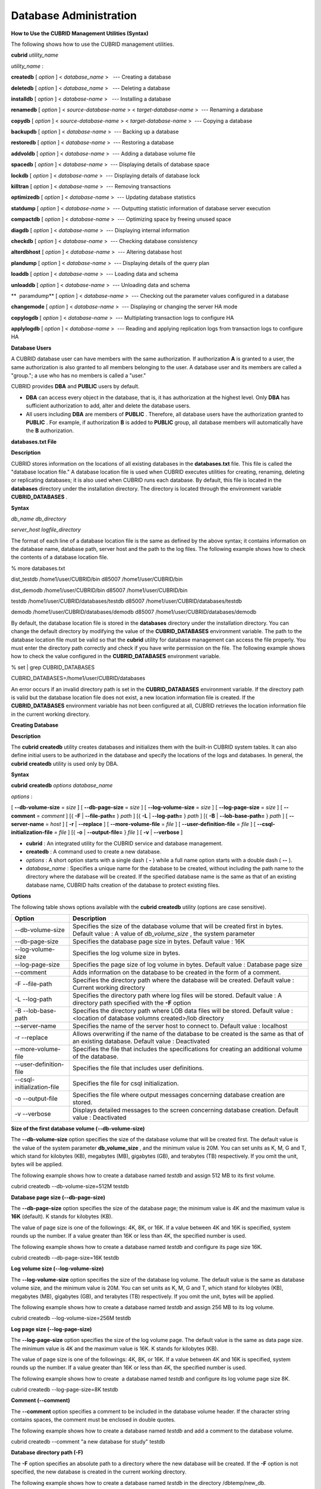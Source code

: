 ***********************
Database Administration
***********************
**How to Use the CUBRID Management Utilities (Syntax)**

The following shows how to use the CUBRID management utilities.

**cubrid**
*utility_name*

*utility_name*
:

  
**createdb**
[
*option*
] <
*database_name*
>   --- Creating a database

  
**deletedb**
[
*option*
] <
*database_name*
>   --- Deleting a database

  
**installdb**
[
*option*
] <
*database-name*
>   --- Installing a database

  
**renamedb**
[
*option*
] <
*source-database-name*
> <
*target-database-name*
>  --- Renaming a database

  
**copydb**
[
*option*
] <
*source-database-name*
> <
*target-database-name*
>  --- Copying a database

  
**backupdb**
[
*option*
] <
*database-name*
>  --- Backing up a database

  
**restoredb**
[
*option*
] <
*database-name*
>  --- Restoring a database

  
**addvoldb**
[
*option*
] <
*database-name*
>  --- Adding a database volume file

  
**spacedb**
[
*option*
] <
*database-name*
>  --- Displaying details of database space

  
**lockdb**
[
*option*
] <
*database-name*
>  --- Displaying details of database lock

  
**killtran**
[
*option*
] <
*database-name*
>  --- Removing transactions

  
**optimizedb**
[
*option*
] <
*database-name*
>  --- Updating database statistics

  
**statdump**
[
*option*
] <
*database-name*
>  --- Outputting statistic information of database server execution

  
**compactdb**
[
*option*
] <
*database-name*
>  --- Optimizing space by freeing unused space

  
**diagdb**
[
*option*
] <
*database-name*
>  --- Displaying internal information

  
**checkdb**
[
*option*
] <
*database-name*
>  --- Checking database consistency

  
**alterdbhost**
[
*option*
] <
*database-name*
>  --- Altering database host

  
**plandump**
[
*option*
] <
*database-name*
>  --- Displaying details of the query plan

  
**loaddb**
[
*option*
] <
*database-name*
>  --- Loading data and schema

  
**unloaddb**
[
*option*
] <
*database-name*
>  --- Unloading data and schema

**  paramdump**
[
*option*
] <
*database-name*
>  --- Checking out the parameter values configured in a database

  
**changemode**
[
*option*
] <
*database-name*
>  --- Displaying or changing the server HA mode

  
**copylogdb**
[
*option*
] <
*database-name*
>  --- Multiplating transaction logs to configure HA

  
**applylogdb**
[
*option*
] <
*database-name*
>  --- Reading and applying replication logs from transaction logs to configure HA

**Database Users**

A CUBRID database user can have members with the same authorization. If authorization
**A**
is granted to a user, the same authorization is also granted to all members belonging to the user. A database user and its members are called a "group."; a use who has no members is called a "user."

CUBRID provides
**DBA**
and
**PUBLIC**
users by default.

*   **DBA**
    can access every object in the database, that is, it has authorization at the highest level. Only
    **DBA**
    has sufficient authorization to add, alter and delete the database users.



*   All users including
    **DBA**
    are members of
    **PUBLIC**
    . Therefore, all database users have the authorization granted to
    **PUBLIC**
    . For example, if authorization
    **B**
    is added to
    **PUBLIC**
    group, all database members will automatically have the
    **B**
    authorization.



**databases.txt File**

**Description**

CUBRID stores information on the locations of all existing databases in the
**databases.txt**
file. This file is called the "database location file." A database location file is used when CUBRID executes utilities for creating, renaming, deleting or replicating databases; it is also used when CUBRID runs each database. By default, this file is located in the
**databases**
directory under the installation directory. The directory is located through the environment variable
**CUBRID_DATABASES**
.

**Syntax**

*db_name*
*db_directory*
 
*server_host*
*logfile_directory*

The format of each line of a database location file is the same as defined by the above syntax; it contains information on the database name, database path, server host and the path to the log files. The following example shows how to check the contents of a database location file.

% more databases.txt

dist_testdb /home1/user/CUBRID/bin d85007 /home1/user/CUBRID/bin

dist_demodb /home1/user/CUBRID/bin d85007 /home1/user/CUBRID/bin

testdb /home1/user/CUBRID/databases/testdb d85007 /home1/user/CUBRID/databases/testdb

demodb /home1/user/CUBRID/databases/demodb d85007 /home1/user/CUBRID/databases/demodb

By default, the database location file is stored in the
**databases**
directory under the installation directory. You can change the default directory by modifying the value of the
**CUBRID_DATABASES**
environment variable. The path to the database location file must be valid so that the
**cubrid**
utility for database management can access the file properly. You must enter the directory path correctly and check if you have write permission on the file. The following example shows how to check the value configured in the
**CUBRID_DATABASES**
environment variable.

% set | grep CUBRID_DATABASES

CUBRID_DATABASES=/home1/user/CUBRID/databases

An error occurs if an invalid directory path is set in the
**CUBRID_DATABASES**
environment variable. If the directory path is valid but the database location file does not exist, a new location information file is created. If the
**CUBRID_DATABASES**
environment variable has not been configured at all, CUBRID retrieves the location information file in the current working directory.

**Creating Database**

**Description**

The
**cubrid createdb**
utility creates databases and initializes them with the built-in CUBRID system tables. It can also define initial users to be authorized in the database and specify the locations of the logs and databases. In general, the
**cubrid createdb**
utility is used only by DBA.

**Syntax**

**cubrid**
**createdb**
*options*
*database_name*

*options*
:

[
**--db-volume-size**
=
*size*
] [
**--db-page-size**
=
*size*
] [
**--log-volume-size**
=
*size*
] [
**--log-page-size**
=
*size*
] [
**--comment**
=
*comment*
] [{
**-F**
|
**--file-path=**
}
*path*
] [{
**-L**
|
**--log-path=**
}
*path*
] [{
**-B**
|
**--lob-base-path=**
}
*path*
] [
**--server-name**
=
*host*
] [
**-r**
|
**--replace**
] [
**--more-volume-file**
=
*file*
] [
**--user-definition-file**
=
*file*
] [
**--csql-initialization-file**
=
*file*
] [{
**-o**
|
**--output-file=**
}
*file*
] [
**-v**
|
**--verbose**
]

*   **cubrid**
    : An integrated utility for the CUBRID service and database management.



*   **createdb**
    : A command used to create a new database.



*   *options*
    : A short option starts with a single dash (
    **-**
    ) while a full name option starts with a double dash (
    **--**
    ).



*   *database_name*
    : Specifies a unique name for the database to be created, without including the path name to the directory where the database will be created. If the specified database name is the same as that of an existing database name, CUBRID halts creation of the database to protect existing files.



**Options**

The following table shows options available with the
**cubrid**
**createdb**
utility (options are case sensitive).

+----------------------------+-----------------------------------------------------------------------------------------------------------+
| **Option**                 | **Description**                                                                                           |
|                            |                                                                                                           |
+----------------------------+-----------------------------------------------------------------------------------------------------------+
| --db-volume-size           | Specifies the size of the database volume that will be created first in bytes.                            |
|                            | Default value : A value of                                                                                |
|                            | *db_volume_size*                                                                                          |
|                            | , the system parameter                                                                                    |
|                            |                                                                                                           |
+----------------------------+-----------------------------------------------------------------------------------------------------------+
| --db-page-size             | Specifies the database page size in bytes.                                                                |
|                            | Default value : 16K                                                                                       |
|                            |                                                                                                           |
+----------------------------+-----------------------------------------------------------------------------------------------------------+
| --log-volume-size          | Specifies the log volume size in bytes.                                                                   |
|                            |                                                                                                           |
+----------------------------+-----------------------------------------------------------------------------------------------------------+
| --log-page-size            | Specifies the page size of log volume in bytes.                                                           |
|                            | Default value : Database page size                                                                        |
|                            |                                                                                                           |
+----------------------------+-----------------------------------------------------------------------------------------------------------+
| --comment                  | Adds information on the database to be created in the form of a comment.                                  |
|                            |                                                                                                           |
+----------------------------+-----------------------------------------------------------------------------------------------------------+
| -F                         | Specifies the directory path where the database will be created.                                          |
| --file-path                | Default value : Current working directory                                                                 |
|                            |                                                                                                           |
+----------------------------+-----------------------------------------------------------------------------------------------------------+
| -L                         | Specifies the directory path where log files will be stored.                                              |
| --log-path                 | Default value : A directory path specified with the                                                       |
|                            | **-F**                                                                                                    |
|                            | option                                                                                                    |
|                            |                                                                                                           |
+----------------------------+-----------------------------------------------------------------------------------------------------------+
| -B                         | Specifies the directory path where LOB data files will be stored.                                         |
| --lob-base-path            | Default value : <location of database volumns created>/lob directory                                      |
|                            |                                                                                                           |
+----------------------------+-----------------------------------------------------------------------------------------------------------+
| --server-name              | Specifies the name of the server host to connect to.                                                      |
|                            | Default value : localhost                                                                                 |
|                            |                                                                                                           |
+----------------------------+-----------------------------------------------------------------------------------------------------------+
| -r                         | Allows overwriting if the name of the database to be created is the same as that of an existing database. |
| --replace                  | Default value : Deactivated                                                                               |
|                            |                                                                                                           |
+----------------------------+-----------------------------------------------------------------------------------------------------------+
| --more-volume-file         | Specifies the file that includes the specifications for creating an additional volume of the database.    |
|                            |                                                                                                           |
+----------------------------+-----------------------------------------------------------------------------------------------------------+
| --user-definition-file     | Specifies the file that includes user definitions.                                                        |
|                            |                                                                                                           |
+----------------------------+-----------------------------------------------------------------------------------------------------------+
| --csql-initialization-file | Specifies the file for csql initialization.                                                               |
|                            |                                                                                                           |
+----------------------------+-----------------------------------------------------------------------------------------------------------+
| -o                         | Specifies the file where output messages concerning database creation are stored.                         |
| --output-file              |                                                                                                           |
|                            |                                                                                                           |
+----------------------------+-----------------------------------------------------------------------------------------------------------+
| -v                         | Displays detailed messages to the screen concerning database creation.                                    |
| --verbose                  | Default value : Deactivated                                                                               |
|                            |                                                                                                           |
+----------------------------+-----------------------------------------------------------------------------------------------------------+

**Size of the first database volume (--db-volume-size)**

The
**--db-volume-size**
option specifies the size of the database volume that will be created first. The default value is  the value of the system parameter
**db_volume_size**
, and the minimum value is 20M. You can set units as K, M, G and T, which stand for kilobytes (KB), megabytes (MB), gigabytes (GB), and terabytes (TB) respectively. If you omit the unit, bytes will be applied. 

The following example shows how to create a database named
*testdb*
and assign 512 MB to its first volume.

cubrid createdb --db-volume-size=512M testdb

**Database page size (--db-page-size)**

The
**--db-page-size**
option specifies the size of the database page; the minimum value is 4K and the maximum value is
**16K**
(default). K stands for kilobytes (KB).

The value of page size is one of the followings: 4K, 8K, or 16K. If a value between 4K and 16K is specified, system rounds up the number. If a value greater than 16K or less than 4K, the specified number is used.

The following example shows how to create a database named
*testdb*
and configure its page size 16K.

cubrid createdb --db-page-size=16K testdb

**Log volume size (--log-volume-size)**

The
**--log-volume-size**
option specifies the size of the database log volume. The default value is the same as database volume size, and the minimum value is 20M. You can set units as K, M, G and T, which stand for kilobytes (KB), megabytes (MB), gigabytes (GB), and terabytes (TB) respectively. If you omit the unit, bytes will be applied. 

The following example shows how to create a database named
*testdb*
and assign 256 MB to its log volume.

cubrid createdb --log-volume-size=256M testdb

**Log page size (--log-page-size)**

The
**--log-page-size**
option specifies the size of the log volume page. The default value is the same as data page size. The minimum value is 4K and the maximum value is 16K. K stands for kilobytes (KB).

The value of page size is one of the followings: 4K, 8K, or 16K. If a value between 4K and 16K is specified, system rounds up the number. If a value greater than 16K or less than 4K, the specified number is used.

The following example shows how to create  a database named
*testdb*
and configure its log volume page size 8K.

cubrid createdb --log-page-size=8K testdb

**Comment (--comment)**

The
**--comment**
option specifies a comment to be included in the database volume header. If the character string contains spaces, the comment must be enclosed in double quotes.

The following example shows how to create a database named
*testdb*
and add a comment to the database volume.

cubrid createdb --comment "a new database for study" testdb

**Database directory path (-F)**

The
**-F**
option specifies an absolute path to a directory where the new database will be created. If the
**-F**
option is not specified, the new database is created in the current working directory.

The following example shows how to create a database named
*testdb*
in the directory /dbtemp/new_db.

cubrid createdb -F "/dbtemp/new_db/" testdb

**Log file directory path (-L)**

The
**-L**
option specifies an absolute path to the directory where database log files are created. If the
**-L**
option is not specified, log files are created in the directory specified by the
**-F**
option. If neither
**-F**
nor
**-L**
option is specified, database log files are created in the current working directory.

The following example shows how to create a database named
*testdb*
in the directory /dbtemp/newdb and log files in the directory /dbtemp/db_log.

cubrid createdb -F "/dbtemp/new_db/" -L "/dbtemp/db_log/" testdb

**LOB data file directory path (-B)**

The
**--lob-base-path**
option specifies a directory where LOB data files are stored when BLOB/CLOB data is used. If the
**--lob-base-path**
option is not specified, LOB data files are store in <
*location of database volumns created*
>/
**lob**
directory.

The following example shows how to create a database named
*testdb*
in the working directory and specify /home/data1 of local file system as a location of LOB data files.

cubrid createdb --lob-base-path "file:/home1/data1" testdb

**Server host name (--server-name)**

The
**--server-name**
option enables the server of a specific database to run in the specified host when CUBRID client/server is used. The information of a host specified is stored in the
**databases.txt**
file. If this option is not specified, the current localhost is specified by default.

The following example shows how to create a database named
*testdb*
and register it on the host 
*aa_host*
.

cubrid createdb --server-name aa_host testdb

**Overwriting (-r)**

The
**-r**
option creates a new database and overwrites an existing database if one with the same name exists. If the
**-r**
option is not specified, database creation is halted.

The following example shows how to create a new database named
*testdb*
and overwrite the existing database with the same name.

cubrid createdb -r testdb

**Adding a database volume (--more-volume-file)**

The
**--more-volume-file**
option creates an additional volume based on the specification contained in the file specified by the option. The volume is created in the same directory where the database is created. Instead of using this option, you can add a volume by using the
**cubrid addvoldb**
utility.

The following example shows how to create a database named
*testdb*
as well as an additional volume based on the specification stored in the
**vol_info.txt**
file.

cubrid createdb --more-volume-file vol_info.txt testdb

The following is a specification of the additional volume contained in the
**vol_info.txt**
file. The specification of each volume must be written on a single line.

#xxxxxxxxxxxxxxxxxxxxxxxxxxxxxxxxxxxxxxxxxxxxxxxxxxxxxxxxxxxxxxxxxxxxxxxxxxxxxxxxx

# NAME volname COMMENTS volcmnts PURPOSE volpurp NPAGES volnpgs

NAME data_v1 COMMENTS "data information volume" PURPOSE data NPAGES 1000

NAME data_v2 COMMENTS "data information volume" PURPOSE data NPAGES 1000

NAME data_v3 PURPOSE data NPAGES 1000

NAME index_v1 COMMENTS "index information volume" PURPOSE index NPAGES 500

NAME temp_v1 COMMENTS "temporary information volume" PURPOSE temp NPAGES 500

NAME generic_v1 COMMENTS "generic information volume" PURPOSE generic NPAGES 500

#xxxxxxxxxxxxxxxxxxxxxxxxxxxxxxxxxxxxxxxxxxxxxxxxxxxxxxxxxxxxxxxxxxxxxxxxxxxxxxxxx

As shown in the example, the specification of each volume consists followings.

NAME volname COMMENTS volcmnts PURPOSE volpurp NPAGES volnpgs

*   *volname*
    : The name of the volume to be created. It must follow the UNIX file name conventions and be a simple name not including the directory path. The specification of a volume name can be omitted. If it is, the "database name to be created by the system_volume identifier" becomes the volume name.



*   *volcmnts*
    : Comment to be written in the volume header. It contains information on the additional volume to be created. The specification of the comment on a volume can also be omitted.



*   *volpurp*
    : It must be one of the following types:
    **data**
    ,
    **index**
    ,
    **temp**
    , or
    **generic**
    based on the purpose of storing volumes. The specification of the purpose of a volume can be omitted in which case the default value is
    **generic**
    .



*   *volnpgs*
    : The number of pages of the additional volume to be created. The specification of the number of pages of the volume cannot be omitted; it must be specified.



**User information file (--user-definition-file)**

The
**--user-definition-file**
option adds users who have access to the database to be created. It adds a user based on the specification contained in the user information file specified by the parameter. Instead of using the
**--user-definition-file**
option, you can add a user by using the
**CREATE USER**
statement (for details, see
`Managing USER <#syntax_syntax_access_manage_htm>`_
).

The following example shows how to create a database named
*testdb*
and add users to
*testdb*
based on the user information defined in the
**user_info.txt**
file.

cubrid createdb --user-definition-file user_info.txt testdb

The syntax of a user information file is as follows:

**USER**
*user_name*
[
*groups_clause*
|
*members_clause*
]|

*groups_clause*
:

 [
**GROUPS**
*group_name*
[ {
*group_name*
}... ] ]

*members_clause*
:

 [
**MEMBERS**
*member_name*
[ {
*member_name*
... } ] ]

*   The
    *user_name*
    is the name of the user who has access to the database. It must not include spaces.



*   The
    **GROUPS**
    clause is optional. The
    *group_name*
    is the upper level group that contains the
    *user_name*
    . Here, the
    *group_name*
    can be multiply specified and must be defined as
    **USER**
    in advance.



*   The
    **MEMBERS**
    clause is optional. The
    *member_name*
    is the name of the lower level member that belongs to the
    *user_name*
    . Here, the
    *member_name*
    can be multiply specified and must be defined as
    **USER**
    in advance.



Comments can be used in a user information file. A comment line must begin with a consecutive hyphen lines (--). Blank lines are ignored.

The following example shows a user information in which
*grandeur*
and
*sonata*
are included in
*sedan*
group,
*tuscan*
is included in
*suv*
group, and
*i30*
is included in
*hatchback*
group. The name of the user information file is
**user_info.txt**
.

--

-- Example 1 of a user information file

--

USER sedan

USER suv

USER hatchback

USER grandeur GROUPS sedan

USER sonata GROUPS sedan

USER tuscan GROUPS suv

USER i30 GROUPS hatchback

The following example shows a file that has the same user relationship information as the file above. The difference is that the
**MEMBERS**
statement is used in the file below.

--

-- Example 2 of a user information file

--

USER grandeur

USER sonata

USER tuscan

USER i30

USER sedan MEMBERS sonata grandeur

USER suv MEMBERS tuscan

USER hatchback MEMBERS i30

**File where CSQL statements are stored (--csql-initialization-file)**

The
**--csql-initialization-file**
option executes an SQL statement on the database to be created by using the CSQL Interpreter. A schema can be created based on the SQL statement contained in the file specified by the parameter.

The following example shows how to create a database named
*testdb*
and execute the SQL statement defined in table_schema.sql through the CSQL Interpreter.

cubrid createdb --csql-initialization-file table_schema.sql testdb

**Storing output messages to a file (-o)**

The
**-o**
option stores messages related to the database creation to the file given as a parameter. The file is created in the same directory where the database was created. If the
**-o**
option is not specified, messages are displayed on the console screen. The
**-o**
option allows you to use information on the creation of a certain database by storing messages, generated during the database creation, to a specified file.

The following example shows how to create a database named
*testdb*
and store the output of the utility to the
**db_output**
file instead of displaying it on the console screen.

cubrid createdb -o db_output testdb

**Verbose output (-v)**

The
**-v**
option displays all information on the database creation operation onto the screen. Like the
**-o**
option, this option is useful in checking information related to the creation of a specific database. Therefore, if you specify the
**-v**
option together with the
**-o**
option, you can store the output messages in the file given as a parameter; the messages contain the operation information about the
**cubrid createdb**
utility and database creation process.

The following example shows how to create a database named
*testdb*
and display detailed information on the operation onto the screen.

cubrid createdb -v testdb

**Remark**

**temp_file_max_size_in_pages**
is a parameter used to configure the maximum number of pages assigned to store the temporary temp volume - used for complicated queries or storing arrays - on the disk.

While the default value is
**-1**
, the temporary temp volume may be increased up to the amount of extra space on the disk specified by the
**temp_volume_path**
parameter. If the value is 0, the temporary temp volume cannot be created. In this case, the permanent temp volume should be added by using the
`cubrid addvoldb <#admin_admin_db_addvol_htm>`_
 utility.

For the efficient management of the volume, it is recommended to add a volume for each usage. By using the
`cubrid spacedb <#admin_admin_db_space_htm>`_
utility, you can check the reaming space of each volume. By using the
`cubrid addvoldb <#admin_admin_db_addvol_htm>`_
utility, you can add more volumes as needed while managing the database. When adding a volume while managing the database, you are advised to do so when there is less system load. Once the assigned volume for a usage is completely in use, a generic volume will be created, so it is suggested to add extra volume for a usage that is expected to require more space.

Next, we will look at how to add volumes for
**data**
,
**index**
, and
**temp**
by creating the database and separating the volume usage.

cubrid createdb --db-volume-size=512M --log-volume-size=256M cubriddb

cubrid addvoldb -p data -n cubriddb_DATA01 --db-volume-size=512M cubriddb

cubrid addvoldb -p data -n cubriddb_DATA02 --db-volume-size=512M cubriddb

cubrid addvoldb -p index -n cubriddb_INDEX01 cubriddb --db-volume-size=512M cubriddb

cubrid addvoldb -p temp -n cubriddb_TEMP01 cubriddb --db-volume-size=512M cubriddb

**Adding Database Volume**

**Description**

Adds database volume.

**Syntax**

**cubrid**
**addvoldb**
*options*
*database_name*

*options*
:

[
**--db-volume-size**
=
*size*
] [{
**-n**
|
**--volume_name**
=}
*name*
] [{
**-F**
|
**--file-path**
=}
*path*
] [
**--comment**
=
*comment*
] [
**-p**
|
**--purpose**
] [
**-S**
|
**--SA-mode**
|
**-C**
|
**--CS-mode**
]

*   **cubrid**
    : An integrated utility for CUBRID service and database management.



*   **addvoldb**
    : A command that adds a specified number of pages of the new volume to a specified database.



*   *options*
    : A short option starts with a single dash (
    **-**
    ) while a full name option starts with a double dash (
    **--**
    ).



*   *database_name*
    : Specifies the name of the database to which a volume is to be added without including the path name to the directory where the database is to be created.



**Options**

The following table shows options available with the
**cubrid addvoldb**
utility.

+----------------------+-------------------------------------------------------------------------------------+
| **Option**           | **Description**                                                                     |
|                      |                                                                                     |
+----------------------+-------------------------------------------------------------------------------------+
| **--db-volume-size** | Specifies the database volume size in bytes.                                        |
|                      | Default value : A value of                                                          |
|                      | *db_volume_size*                                                                    |
|                      | , the system parameter                                                              |
|                      |                                                                                     |
+----------------------+-------------------------------------------------------------------------------------+
| **-n**               | Specifies the name of the database volume to be added.                              |
| **--volume-name**    | Default value : A value in the format of                                            |
|                      | *dbname_number*                                                                     |
|                      | , configured by the system                                                          |
|                      |                                                                                     |
+----------------------+-------------------------------------------------------------------------------------+
| **-F**               | Specifies the directory path where the database volume to be added will be created. |
| **--file-path**      | Default value : A value of                                                          |
|                      | **volume_extension_path**                                                           |
|                      | , the system parameter                                                              |
|                      |                                                                                     |
+----------------------+-------------------------------------------------------------------------------------+
| **--comment**        | Inserts a comment about the database volume to be added.                            |
|                      |                                                                                     |
+----------------------+-------------------------------------------------------------------------------------+
| **-p**               | Specifies the purpose of the database volume to be added.                           |
| **--purpose**        | Default value : Generic volume                                                      |
|                      |                                                                                     |
+----------------------+-------------------------------------------------------------------------------------+
| **-S**               | Adds the database volume in standalone mode.                                        |
| **--SA-mode**        |                                                                                     |
|                      |                                                                                     |
+----------------------+-------------------------------------------------------------------------------------+
| **-C**               | Adds the database volume in client/server mode.                                     |
| **--CS-mode**        |                                                                                     |
|                      |                                                                                     |
+----------------------+-------------------------------------------------------------------------------------+

**Size of the extended volume (--db-volume-size)**

**--db-volume-size**
is an option that specifies the size of the volume to be added to a specified database. If the
**--db-volume-size**
option is omitted, the value of the system parameter
**db_volume_size**
is used by default. You can set units as K, M, G and T, which stand for kilobytes (KB), megabytes (MB), gigabytes (GB), and terabytes (TB) respectively. If you omit the unit, bytes will be applied.

The following example shows how to add a volume for which 256 MB are assigned to the
*testdb*
database.

cubrid addvoldb -p data --db-volume-size=256M testdb

**Name of the extended volume (-n)**

**-n**
is an option that specifies the name of the volume to be added to a specified database. The volume name must follow the file name protocol of the operating system and be a simple one without including the directory path or spaces. If the
**-n**
option is omitted, the name of the volume to be added is configured by the system automatically as "database name_volume identifier." For example, if the database name is
*testdb*
, the volume name
*testdb_x001*
is automatically configured.

The following example shows how to add a volume for which 256 MB are assigned to the
*testdb*
database in standalone mode. The volume name
*testdb_v1*
will be created.

cubrid addvoldb -S -n testdb_v1 --db-volume-size=256M testdb

**Path of the extended volume (-F)**

The
**-F**
option is used to specify the directory path where the volume to be added will be stored. If the
**-F**
option is omitted, the value of the system parameter
**volume_extension_path**
is used by default.

The following example shows how to add a volume for which 256 MB are assigned to the
*testdb*
database in standalone mode. The added volume is created in the /dbtemp/addvol directory. Because the
**-n**
option is not specified for the volume name, the volume name
*testdb_x001*
will be created.

cubrid addvoldb -S -F /dbtemp/addvol/ --db-volume-size=256M testdb

**Comment about the added volume (--comment)**

The
**--comment**
option is used to facilitate to retrieve information on the added volume by adding such information in the form of comments. It is recommended that the contents of a comment include the name of
**DBA**
who adds the volume, or the purpose of adding the volume. The comment must be enclosed in double quotes.

The following example shows how to add a volume for which 256 MB are assigned to the
*testdb*
database in standalone mode and inserts a comment about the volume.

cubrid addvoldb -S --comment "data volume added_cheolsoo kim" --db-volume-size=256M testdb

**Purpose of the volume (-p)**

The
**-p**
option is used to specify the purpose of the volume to be added. The reason for specifying the purpose of the volume is to improve the I/O performance by storing volumes separately on different disk drives according to their purpose. Parameter values that can be used for the
**-p**
option are
**data**
,
**index**
,
**temp**
and
**generic**
. The default value is
**generic**
. For the purpose of each volume, see "
`Database Volume Structure <#intro_intro_arch_volume_htm>`_
."

The following example shows how to add a volume for which 256 MB are assigned to the
*testdb*
database in standalone mode.

cubrid addvoldb -S -p index --db-volume-size=256M testdb

**Standalone mode (-S)**

The
**-S**
option is used to access the database in standalone mode without running the server process. This option has no parameter. If the
**-S**
option is not specified, the system assumes to be in client/server mode.

cubrid addvoldb -S --db-volume-size=256M testdb

**Client/server mode (-C)**

The
**-C**
option is used to access the database in client/server mode by running the server and the client separately. There is no parameter. Even when the
**-C**
option is not specified, the system assumes to be in client/server mode by default.

cubrid addvoldb -C --db-volume-size=256M testdb

**Example**

The following example shows how to create a database, classify volume usage, and add volumes such as
**data**
,
**index**
, and 
**temp**
.

cubrid createdb --db-volume-size=512M --log-volume-size=256M cubriddb

cubrid addvoldb -p data -n cubriddb_DATA01 --db-volume-size=512M cubriddb

cubrid addvoldb -p data -n cubriddb_DATA02 --db-volume-size=512M cubriddb

cubrid addvoldb -p index -n cubriddb_INDEX01 cubriddb --db-volume-size=512M cubriddb

cubrid addvoldb -p temp -n cubriddb_TEMP01 cubriddb --db-volume-size=512M cubriddb

**Deleting Database**

**Description**

The
**cubrid deletedb**
utility is used to delete a database. You must use the
**cubrid deletedb**
utility to delete a database, instead of using the file deletion commands of the operating system; a database consists of a few interdependent files. The
**cubrid deletedb**
utility also deletes the information on the database from the database location file (
**databases.txt**
). The
**cubrid deletedb**
utility must be run offline, that is, in standalone mode when nobody is using the database.

**Syntax**

**cubrid**
**deletedb**
 
*options*
*database_name*

*options*
 : [{
**-o**
|
**--output-file**
=}
*file*
]  [
**-d**
|
**--delete-backup**
]

*   **cubrid**
    : An integrated utility for the CUBRID service and database management.



*   **deletedb**
    : A command to delete a database, its related data, logs and all backup files. It can be executed successfully only when the database is in a stopped state.



*   *options*
    :
    **-o**
    and
    **-d**
    options are provided.



*   *database_name*
    : Specifies the name of the database to be deleted without including the path name.



**Options**

**Storing output messages (**
**-o**
**or**
**--output-file**
**)**

The following example shows how to delete
*testdb*
and write messages to the file specified by using the -
**o**
option.

cubrid deletedb -o deleted_db.out testdb

The
**cubrid**
**deletedb**
utility also deletes the database information contained in the database location file (
**databases.txt**
). The following message is returned if you enter a utility that tries to delete a non-existing database.

cubrid deletedb testdb

Database "testdb" is unknown, or the file "databases.txt" cannot be accessed.

**Deleting backup files simultaneously (**
**-d**
**or**
**--delete-backup**
**)**

The following example shows how to delete
*testdb*
and its backup volumes and backup information files simultaneously by using the -
**d**
option. If the -
**d**
option is not specified, backup volume and backup information files are not deleted.

cubrid deletedb -d testdb

**Renaming Database**

**Description**

The
**cubrid renamedb**
utility renames a database. The names of information volumes, log volumes and control files are also renamed to conform to the new database one.

The
**cubrid alterdbhost**
utility configures or changes the host name of the specified database. It changes the host name configuration in the
**databases.txt**
file.

**Syntax**

**cubrid**
**renamedb**
*options*
*src_database_name*
*dest_database_name*

*options*
: [{
**-E**
|
**--extended-volumn-path**
=}
*path*
] [ {
**-i**
|
**--control-file**
=}
*file*
] [
**-d**
|
**--delete-backup**
]

*   **cubrid**
    : An integrated utility for the CUBRID service and database management.



*   **renamedb**
    : A command that changes the existing name of a database to a new one. It executes successfully only when the database is in a stopped state. The names of related information volumes, log volumes and control files are also changed to new ones accordingly.



*   *options*
    : The
    **-E**
    ,
    **-i**
    and
    **-d**
    options are supported. For details about each option, see its description and the examples.



*   *src_database_name*
    : The name of the existing database to be renamed. The path name to the directory where the database is to be created must not be included.



*   *dest_database_name*
    : The new name of the database. It must not be the same as that of an existing database. The path name to the directory where the database is to be created must not be included.



**Options**

**Storing the renamed extended volume to a new directory (-E or --extended-volume-path)**

The following example shows how to rename an extended volume created in a specific directory path (e.g. /dbtemp/addvol/) with a
**-E**
option, and then moves the volume to a new directory. The
**-E**
option is used to specify a new directory path (e.g. /dbtemp/newaddvols/) where the renamed extended volume will be moved. If the
**-E**
option is not specified, the extended volume is only renamed in the existing path without being moved. If a directory path outside the disk partition of the existing database volume or an invalid one is specified, the rename operation is not executed. This option cannot be used together with the
**-i**
option.

cubrid renamedb -E /dbtemp/newaddvols/ testdb testdb_1

**Specifying the input file where the directory information is stored (-i or --control-file)**

The following example shows how to specify an input file in which directory information is stored to change all database name of volumes or files and assign different directory at once. To perform this work, the
**-i**
option is used. The
**-i**
option cannot be used together with the
**-E**
option.

cubrid renamedb -i rename_path testdb testdb_1

The followings are the syntax and example of a file that contains the name of each volume, the current directory path and the directory path where renamed volumes will be stored.

*volid*
  
*source_fullvolname*
  
*dest_fullvolname*

*   *volid*
    : An integer that is used to identify each volume. It can be checked in the database volume control file (database_name_vinf).



*   *source_fullvolname*
    : The current directory path to each volume.



*   *dest_fullvolname*
    : The target directory path where renamed volumes will be moved. If the target directory path is invalid, the database rename operation is not executed.



  -5  /home1/user/testdb_vinf       /home1/CUBRID/databases/testdb_1_vinf

  -4  /home1/user/testdb_lginf      /home1/CUBRID/databases/testdb_1_lginf

  -3  /home1/user/testdb_bkvinf     /home1/CUBRID/databases/testdb_1_bkvinf

  -2  /home1/user/testdb_lgat       /home1/CUBRID/databases/testdb_1_lgat

   0  /home1/user/testdb            /home1/CUBRID/databases/testdb_1

   1  /home1/user/backup/testdb_x001/home1/CUBRID/databases/backup/testdb_1_x001

**Deleting and renaming backup files simultaneously (-d or --delete-backup)**

By using the
**-d**
option, the following example shows how to rename the
*testdb*
database and at once forcefully delete all backup volumes and backup information files that are in the same location as
*testdb*
. Note that you cannot use the backup files with the old names once the database is renamed. If the
**-d**
option is not specified, backup volumes and backup information files are not deleted.

cubrid renamedb -d testdb testdb_1

**Renaming Database Host**

**Decription**

The
**cubrid alterdbhost**
utility sets or changes the host name of the specified database. It changes the host name set in the
**databases.txt**
file.

**Syntax**

**cubrid alterdbhost**
[
*option*
]
*database_name*

*option*
: [ {
**-h**
|
**--host=**
}
*host_name*
]

*   **cubrid**
    : An integrated utility for the CUBRID service and database management



*   **alterdbhost**
    : A command used to change the host name of the current database



*   *option*
    : Specifies the host name to be changed after
    **-h**
    or
    **--host=**
    . When this option is omitted, specifies the host name to localhost.



**Copying/Moving Database**

**Description**

The
**cubrid copydb**
utility copy or move a database to another location. As arguments, source and target name of database must be given. A target database name must be different from a source database name. When the target name argument is specified, the location of target database name is registered in the
**databases.txt**
file. The
**cubrid copydb**
utility can be executed only offline (that is, state of a source database stop).

**Syntax**

**cubrid copydb**
[
*options*
]
*src-database-name*
*dest-database-name*

 

*options*
: [{
**--server-name=**
}
*host*
] [{
**-F**
|
**--file-path=**
}
*database_path*
] [ {-L |
**--log-path=**
}
*log_path*
] [{
**-B**
|
**--lob-base-path=**
}
*lob_file_path*
] [{
**-E**
|
**--extended-volume-path=**
}
*path*
][{
**-i**
|
**--control-file=**
}
*FILE*
] [
**-r**
|
**--replace**
] [
**-d**
|
**--delete-source**
] [
**--copy-lob-path**
]

*   **cubrid**
    : An integrated utility for the CUBRID service and database management.



*   **copydb**
    : A command that copy or move a database from one to another location.



*   *options*
    : For details about each option, see its description and the examples. If options are omitted, a target database is copied into the same directory of a source database.



*   *src-database-name*
    : The names of source and target databases to be copied or moved.



*   *dest-database-name*
    : A new (target) database name.



**Options**

**Registering a host name (--server-name)**

The following example shows how to specify a host name of new database. The host name is registered in the
**databases.txt**
file. If this option is omitted, a local host is registered.

cubrid copydb --server-name=cub_server1 demodb new_demodb

**Storing a new database volume in a specific directory (-F or --file-path)**

The following example shows how to specify a specific directory path where a new database volume is stored with an
**-F**
option. It represents specifying an absolute path. If the specified directory does not exist, an error is displayed. If this option is omitted, a new database volume is created in the current working directory. And this information is specified in
**vol-path**
of the
**databases.txt**
file.

cubrid copydb -F /home/usr/CUBRID/databases demodb new_demodb

**Storing a new database log volume in a specific directory (-L or --log-path)**

The following example shows how to specify a specific directory path where a new database volume is stored with an
**-L**
option. It represents specifying an absolute path. If the specified directory does not exist, an error is displayed. If this option is omitted, a new database volume is created in the current working directory. And this information is specified in
**log-path**
of the
**databases.txt**
file.

cubrid copydb -L /home/usr/CUBRID/databases/logs demodb new_demodb

**Storing a new database extended volume in a specific directory (-E or --extended-volume-path)**

The following example shows how to specify a specific directory path where a new database extended volume is stored with an
**-E**
. If this option is omitted, a new database extended volume is created in the location of a new database volume or in the registered path of controlling file. The
**-i**
option cannot be used with this option.

cubrid copydb -E home/usr/CUBRID/databases/extvols demodb new_demodb

**Specifying an input file where directory path information is stored (-i or --control file)**

The following example shows how to specify an input file where a new directory path information and a source volume are stored to copy or move multiple volumes into a different directory, respectively. The
**-i**
option cannot be used with the
**-E**
option. An input file named copy_path is specified in the example below.

cubrid copydb -i copy_path demodb new_demodb

The following is an exmaple of input file that contains each volume name, current directory path, and new directory and volume names.

# volid   source_fullvolname   dest_fullvolname

0 /usr/databases/demodb        /drive1/usr/databases/new_demodb

1 /usr/databases/demodb_data1  /drive1/usr/databases/new_demodb new_data1

2 /usr/databases/ext/demodb index1 /drive2//usr/databases/new_demodb new_index1

3 /usr/ databases/ext/demodb index2  /drive2/usr/databases/new_demodb new_index2

*   *volid*
    : An integer that is used to identify each volume. It can be checked in the database volume control file (
    **database_name_vinf**
    ).



*   *source_fullvolname*
    : The current directory path to each source database volume.



*   *dest_fullvolname*
    : The target directory path where new volumes will be stored. You should specify a vaild path.  



**Overwriting if same database exists (-r or --replace)**

If the
**-r**
option is specified, a new database name overwrites the existing database name if it is identical, insteading outputting an error.

cubrid copydb -r -F /home/usr/CUBRID/databases demodb new_demodb

**Deleting a source database if is is copied (-d or --delete-source)**

If the
**-d**
option is specified, a source database is deleted after the database is copied. This execution brings the same the result as executing
**cubrid deletedb**
utility after copying a database. Note that if a source database contains LOB data, LOB file directory path of a source database is copied into a new database and it is registered in the
**lob-base-path**
of the 
**databases.txt**
file.

cubrid copydb -d -opyhome/usr/CUBRID/databases demodb new_demodb

**Copying LOB file directory (--copy-lob-path)**

If the
**--copy-lob-path**
option is specified, a new directory path for LOB files is created and a source database is copied into a new directory path. If this option is omitted, the directory path is not created. Therefore, the
**lob-base-path**
of the
**databases.txt**
file should be modified separately. This option cannot be used with the
**-B**
option.

cubrid copydb --copy-lob-path demodb new_demodb

**Copying LOB file directory simultaneously with specifying it (-B or --lob-base-path)**

If the
**-B**
option is specified, a specified directory is specified as for LOB files of a new database and a source database is copied. This option cannot be used with the
**--copy-lob-path**
option.

cubrid copydb -B /home/usr/CUBRID/databases/new_lob demodb new_demodb

**Registering Database**

**Description**

The
**cubrid installdb**
utility is used to register the information of a newly installed database to
**databases.txt**
, which stores database location information. The execution of this utility does not affect the operation of the database to be registered.

**Syntax**

**cubrid**
**installdb**
*options*
*database_name*

*options*
: [{
**--server-name=**
}
*host*
] [{
**-F**
|
**--file-path**
=}
*database_path*
] [ {
**-L**
|
**--log-path**
=}
*log_path*
]

*   **cubrid**
    : An integrated utility for the CUBRID service and database management.



*   **installdb**
    : A command that registers the information of a moved or copied database to
    **databases.txt**
    .



*   *options*
    :
    **--server-name**
    ,
    **-F**
    ,
    **-L**
    options are available. For details on each option, see the option description and example. If no option is used with a command, the command must be executed in the directory where the corresponding database exists.



*   *database_name*
    : The name of database to be registered to
    **databases.txt**
    .



**Options**

**Registering a host name (--server-name)**

The following example shows how to register the server host information of a database to
**databases.txt**
with a specific host name. If this option is not specified, the current host information is registered.

cubrid installdb --server-name=cub_server1 testdb

**Registering the directory path of a database volume (-F or --file-path)**

The following example shows how to register the directory path of a database volume to
**databases.txt**
by using the
**-F**
option. If this option is not specified, the path of a current directory is registered as default.

cubrid installdb -F /home/cubrid/CUBRID/databases/testdb testdb

**Registering the directory path of a database log volume (-L or --log-path)**

The following example shows how to register the directory path of a database log volume to
**databases.txt**
by using the
**-L**
option. If this option is not specified, the directory path of a volume is registered.

cubrid installdb -L /home/cubrid/CUBRID/databases/logs/testdb testdb

**Checking Used Space**

**Description**

The
**cubrid spacedb**
utility is used to check how much space of database volumes is being used. It shows a brief description of all permanent data volumes in the database. Information returned by the
**cubrid spacedb**
utility includes the ID, name, purpose and total/free space of each volume. You can also check the total number of volumes and used/unused database pages.

**Syntax**

**cubrid**
**spacedb**
 
*options*
 
*database_name*

*options*
: [{
**-o**
|
**--output-file**
=}
*file*
] [
**-S**
|
**--SA-mode**
|
**-C**
|
**--CS-mode**
] [
**--size-unit=PAGE**
|
**M**
|
**G**
|
**T**
|
**H**
] [
**-s**
|
**--summarize**
]

*   **cubrid**
    : An integrated utility for the CUBRID service and database management.



*   **spacedb**
    : A command that checks the space in the database. It executes successfully only when the database is in a stopped state.



*   *options*
    : The
    **-o**
    ,
    **-S**
    ,
    **-C**
    **--size-unit**
    , and
    **-s**
    options are supported. For details about each option, refer to its description and the examples.



*   *database_name*
    : The name of the database whose space is to be checked. The path-name to the directory where the database is to be created must not be included.




**Options**

**Storing output messages to a file (-o)**

The following syntax shows how to store the result of checking the space information of
*testdb*
to a file named
*db_output*
.

cubrid spacedb -o db_output testdb

**Executing in standalone mode (-S or --SA-mode)**

The
**-S**
option is used to access a database in standalone, which means it works without processing server; it does not have an argument. If
**-S**
is not specified, the system recognizes that a database is running in client/server mode.

cubrid spacedb --SA-mode testdb

**Executing in client/server mode (-C or --CS-mode)**

The
**-C**
option is used to access a database in client/server mode, which means it works in client/server process respectively; it does not have an argument. If
**-C**
is not specified, the system recognize that a database is running in client/server mode by default.

cubrid spacedb --CS-mode testdb

**Outputing in specified size unit (--size-unit)**

The
**--size-unit**
option is used to specify the size unit of the space information of the database to be one of PAGE, M(MB), G(GB), T(TB), H(print-friendly). The default value is
**H**
. If you set the value to H, the unit is automatically determined as follows: M if 1 MB = DB size < 1024 MB, G if 1 GB = DB size < 1024 GB.

cubrid spacedb --size_unit=M testdb

cubrid spacedb --size_unit=H testdb

**Outputs total pages, used pages, free pages by volume usage (-s or --summarize)**

Aggregates total_pages, used_pages and free_pages by DATA, INDEX, GENERIC, TEMP and TEMP TEMP, and outputs it.

cubrid spacedb –s testdb

**Compacting Used Space**

**Description**

The
**cubrid compactdb**
utility is used to secure unused space of the database volume. In case the database server is not running (offline), you can perform the job in standalone mode. In case the database server is running, you can perform it in client-server mode.

The
**cubrid compactdb**
utility secures the space being taken by OIDs of deleted objects and by class changes. When an object is deleted, the space taken by its OID is not immediately freed because there might be other objects that refer to the deleted one. Reference to the object deleted during compacting is displayed as
**NULL**
, which means this can be reused by OIDs.

**Syntax**

**cubrid compactdb**
*options database_name [class_name], class_name2,...]*

*options*
: [
**-v**
|
**--verbose**
] [-S|--SA-mode | -C| --CS-mode]

*   **cubrid**
    : An integrated utility for the CUBRID service and database management.



*   **compactdb**
    : A command that compacts the space of the database so that OIDs assigned to deleted data can be reused.



*   *options*
    : The
    **-v**
     , 
    **-S**
    and
    **-C**
    options are supported. Options (
    **-I**
    ,
    **-i**
    ,
    **-c**
    ,
    **-d**
    ,
    **-p**
    ) that is applied in client/server mode only.



*   *database_name*
    : The name of the database whose space is to be compacted. The path name to the directory where the database is to be created must not be included.



*   *class_name_list*
    : You can specify the list of tables names that you want to compact space after a database name; the -i option cannot be used together. It is used in client/server mode only.



**Options**

**Displaying  detailed messages during execution (-v)**

You can output messages that shows which class is currently being compacted and how many instances have been processed for the class by using the
**-v**
option.

cubrid compactdb -v testdb

**Executing in standalone mode (-S or --SA mode)**

The
**-S**
option is specified to compact used space in standalone mode while database server is not running; no arugment is specified.  If the
**-S**
option is not specified, system recognizes that the job is executed in client/server mode.

cubrid compactdb --SA-mode testdb

**Executing in client/server mode (C or --CS mode)**

The
**-C**
option is specified to compact used space in client/server mode while database server is running; no argument is specified. Even though this option is omitted, system recognizes that the job is executed in client/server mode. The following options can be used in client/server mode only.

*   **- i**
    ,
    **--input-class-file**
    =
    *FILE*
    : You can specify an input file name that contains the table table name with this option. Write one table name in a single line; invalid table name is ignored. Note that you cannot specify the list of the table names after a database name in case of you use this option.



*   **-p**
    ,
    **--pages-commited-once=**
    *NUMBER*
    : You can specify the number of maximum pages that can be commited once with this option. The default value is 10, the minimum value is 1, and the maximum value is 10. The less option value is specified, the more concurrency is enhanced because the value for class/instance lock is small; however, it causes slowdown on operation, and vice versa.



*   **-d**
    ,
    **--delete-old-repr**
    : You can delete an existing table representation (schema structure) from catalog with this option. When a column is added or deleted by the
    **ALTER**
    statement, if the existing record still refers to the previous schema, no additional cost to update the schema is required and the previous table is kept.



*   **-I**
    ,
    **--Instance-lock-timeout**
    : You can specify a value of instance lock timeout with this option. The default value is 2 (seconds), the minimum value is 1, and the maximum value is 10. The less option value is specified, the more operation speeds up. However, the number of instances that can be processed becomes smaller, and vice versa.



*   **-c**
    ,
    **--class-lock-timeout**
    : You can specify a value of instance lock timeout with this option. The default value is 10 (seconds), the minimum value is 1, and the maximum value is 10. The less option value is specified, the more operation speeds up. However, the number of tables that can be processed becomes smaller, and vice versa.



cubrid compactdb --CS-mode -p 10 testdb tbl1, tbl2, tbl5

**Updating Statistics**

**Description**

Updates statistical information such as the number of objects, the number of pages to access, and the distribution of attribute values.

**Syntax**

**cubrid optimizedb**
 
*options*
 
*database_name*

*options*
: [{
**-n**
|
**--class-name**
=}
*name*
]

*   **cubrid**
    : An integrated utility for the CUBRID service and database management.



*   **optimizedb**
    : Updates the statistics information, which is used for cost-based query optimization of the database. If the option is specified, only the information of the specified class is updated.



*   *options*
    : The
    **-n**
    option is supported.



*   *database_name*
    : The name of the database whose cost-based query optimization statistics are to be updated.



**Options**

**Updating the query statistics of the target database**

The following example shows how to update the query statistics information of all classes in the database.

cubrid optimizedb testdb

**Updating the query statistics of a specific class in the database (-n or --class-name)**

The following example shows how to update the query statistics information of the given class by using the
**-n**
option.

cubrid optimizedb -n event_table testdb

**Outputting Statistics Information of Server**

**Description**

The cubrid statdump utility checks statistics information processed by the CUBRID database server. The statistics information mainly consists of the followings: File I/O, Page buffer, Logs, Transactions, Concurrency/Lock, Index, and Network request

Note that you must specify the parameter
**communication_histogram**
to
**yes**
in the
**cubrid.conf**
before executing the utility. You can also check statistics information of server with session commands (
**;.h on**
) in the CSQL.

**Syntax**

**cubrid statdump**
 
*options*
 
*database_name*

*options*
: [{
**-o**
|
**--ouput-file**
=}
*file_name*
] [{
**-i**
|
**--interval=**
}
*secs*
] [
**-c**
|
**--cumulative**
] [{
**-s**
|
**-substr**
=}
*sub_string*
]

*   **cubrid**
    : An integrated utility for the CUBRID service and database management.



*   **installdb**
    : A command that dumps the statistics information on the database server execution.



*   *options*
    :
    **--o**
    ,
    **-i**
    , 
    **-c**
    , and
    **-s**
    options are available.



*   *database_name*
    : The name of database which has the statistics data to be dumped.



**Options**

**Outputting statistics information periodically (-i or --interval)**

cubrid statdump -i 5 testdb

 

Thu April 07 23:10:08 KST 2011

 

 *** SERVER EXECUTION STATISTICS ***

Num_file_creates              =          0

Num_file_removes              =          0

Num_file_ioreads              =          0

Num_file_iowrites             =          0

Num_file_iosynches            =          0

Num_data_page_fetches         =          0

Num_data_page_dirties         =          0

Num_data_page_ioreads         =          0

Num_data_page_iowrites        =          0

Num_data_page_victims         =          0

Num_data_page_iowrites_for_replacement =          0

Num_log_page_ioreads          =          0

Num_log_page_iowrites         =          0

Num_log_append_records        =          0

Num_log_archives              =          0

Num_log_checkpoints           =          0

Num_log_wals                  =          0

Num_page_locks_acquired       =          0

Num_object_locks_acquired     =          0

Num_page_locks_converted      =          0

Num_object_locks_converted    =          0

Num_page_locks_re-requested   =          0

Num_object_locks_re-requested =          0

Num_page_locks_waits          =          0

Num_object_locks_waits        =          0

Num_tran_commits              =          0

Num_tran_rollbacks            =          0

Num_tran_savepoints           =          0

Num_tran_start_topops         =          0

Num_tran_end_topops           =          0

Num_tran_interrupts           =          0

Num_btree_inserts             =          0

Num_btree_deletes             =          0

Num_btree_updates             =          0

Num_btree_covered             =          0

Num_btree_noncovered          =          0

Num_btree_resumes             =          0

Num_btree_multirange_optimization =      0

Num_query_selects             =          0

Num_query_inserts             =          0

Num_query_deletes             =          0

Num_query_updates             =          0

Num_query_sscans              =          0

Num_query_iscans              =          0

Num_query_lscans              =          0

Num_query_setscans            =          0

Num_query_methscans           =          0

Num_query_nljoins             =          0

Num_query_mjoins              =          0

Num_query_objfetches          =          0

Num_network_requests          =          1

Num_adaptive_flush_pages      =          0

Num_adaptive_flush_log_pages  =          0

Num_adaptive_flush_max_pages  =        900

 

 *** OTHER STATISTICS ***

Data_page_buffer_hit_ratio    =       0.00

**Category of Statistics Information**

+------------------+----------------------------------------+-----------------------------------------------------------------------------------------------------------+
| **Category**     | **Item**                               | **Description**                                                                                           |
|                  |                                        |                                                                                                           |
+------------------+----------------------------------------+-----------------------------------------------------------------------------------------------------------+
| File I/O         | Num_file_removes                       | The number of files removed                                                                               |
|                  |                                        |                                                                                                           |
|                  +----------------------------------------+-----------------------------------------------------------------------------------------------------------+
|                  | Num_file_creates                       | The number of files created                                                                               |
|                  |                                        |                                                                                                           |
|                  +----------------------------------------+-----------------------------------------------------------------------------------------------------------+
|                  | Num_file_ioreads                       | The number of files read                                                                                  |
|                  |                                        |                                                                                                           |
|                  +----------------------------------------+-----------------------------------------------------------------------------------------------------------+
|                  | Num_file_iowrites                      | The number of files stored                                                                                |
|                  |                                        |                                                                                                           |
|                  +----------------------------------------+-----------------------------------------------------------------------------------------------------------+
|                  | Num_file_iosynches                     | The number of file synchronization                                                                        |
|                  |                                        |                                                                                                           |
+------------------+----------------------------------------+-----------------------------------------------------------------------------------------------------------+
| Page buffer      | Num_data_page_fetches                  | The number of pages fetched                                                                               |
|                  |                                        |                                                                                                           |
|                  +----------------------------------------+-----------------------------------------------------------------------------------------------------------+
|                  | Num_data_page_dirties                  | The number of duty pages                                                                                  |
|                  |                                        |                                                                                                           |
|                  +----------------------------------------+-----------------------------------------------------------------------------------------------------------+
|                  | Num_data_page_ioreads                  | The number of pages read                                                                                  |
|                  |                                        |                                                                                                           |
|                  +----------------------------------------+-----------------------------------------------------------------------------------------------------------+
|                  | Num_data_page_iowrites                 | The number of pages stored                                                                                |
|                  |                                        |                                                                                                           |
|                  +----------------------------------------+-----------------------------------------------------------------------------------------------------------+
|                  | Num_data_page_victims                  | The number specifying the victim data to be flushed from the data page to the disk                        |
|                  |                                        |                                                                                                           |
|                  +----------------------------------------+-----------------------------------------------------------------------------------------------------------+
|                  | Num_data_page_iowrites_for_replacement | The number of the written data pages specified as victim                                                  |
|                  |                                        |                                                                                                           |
|                  +----------------------------------------+-----------------------------------------------------------------------------------------------------------+
|                  | Num_adaptive_flush_pages               | The number of data pages flushed from the data buffer to the disk                                         |
|                  |                                        |                                                                                                           |
|                  +----------------------------------------+-----------------------------------------------------------------------------------------------------------+
|                  | Num_adaptive_flush_log_pages           | The number of log pages flushed from the log buffer to the disk                                           |
|                  |                                        |                                                                                                           |
|                  +----------------------------------------+-----------------------------------------------------------------------------------------------------------+
|                  | Num_adaptive_flush_max_pages           | The maximum number of pages allowed to flush from data and the log buffer to the disk                     |
|                  |                                        |                                                                                                           |
+------------------+----------------------------------------+-----------------------------------------------------------------------------------------------------------+
| Logs             | Num_log_page_ioreads                   | The number of log pages read                                                                              |
|                  |                                        |                                                                                                           |
|                  +----------------------------------------+-----------------------------------------------------------------------------------------------------------+
|                  | Num_log_page_iowrites                  | The number of log pages stored                                                                            |
|                  |                                        |                                                                                                           |
|                  +----------------------------------------+-----------------------------------------------------------------------------------------------------------+
|                  | Num_log_append_records                 | The number of log records appended                                                                        |
|                  |                                        |                                                                                                           |
|                  +----------------------------------------+-----------------------------------------------------------------------------------------------------------+
|                  | Num_log_archives                       | The number of logs archived                                                                               |
|                  |                                        |                                                                                                           |
|                  +----------------------------------------+-----------------------------------------------------------------------------------------------------------+
|                  | Num_log_checkpoints                    | The number of checkpoints                                                                                 |
|                  |                                        |                                                                                                           |
|                  +----------------------------------------+-----------------------------------------------------------------------------------------------------------+
|                  | Num_log_wals                           | Not used                                                                                                  |
|                  |                                        |                                                                                                           |
+------------------+----------------------------------------+-----------------------------------------------------------------------------------------------------------+
| Transactions     | Num_tran_commits                       | The number of commits                                                                                     |
|                  |                                        |                                                                                                           |
|                  +----------------------------------------+-----------------------------------------------------------------------------------------------------------+
|                  | Num_tran_rollbacks                     | The number of rollbacks                                                                                   |
|                  |                                        |                                                                                                           |
|                  +----------------------------------------+-----------------------------------------------------------------------------------------------------------+
|                  | Num_tran_savepoints                    | The number of savepoints                                                                                  |
|                  |                                        |                                                                                                           |
|                  +----------------------------------------+-----------------------------------------------------------------------------------------------------------+
|                  | Num_tran_start_topops                  | The number of top operations started                                                                      |
|                  |                                        |                                                                                                           |
|                  +----------------------------------------+-----------------------------------------------------------------------------------------------------------+
|                  | Num_tran_end_topops                    | The number of top perations stopped                                                                       |
|                  |                                        |                                                                                                           |
|                  +----------------------------------------+-----------------------------------------------------------------------------------------------------------+
|                  | Num_tran_interrupts                    | The number of interruptions                                                                               |
|                  |                                        |                                                                                                           |
+------------------+----------------------------------------+-----------------------------------------------------------------------------------------------------------+
| Concurrency/lock | Num_page_locks_acquired                | The number of locked pages acquired                                                                       |
|                  |                                        |                                                                                                           |
|                  +----------------------------------------+-----------------------------------------------------------------------------------------------------------+
|                  | Num_object_locks_acquired              | The number of locked objects acquired                                                                     |
|                  |                                        |                                                                                                           |
|                  +----------------------------------------+-----------------------------------------------------------------------------------------------------------+
|                  | Num_page_locks_converted               | The number of locked pages converted                                                                      |
|                  |                                        |                                                                                                           |
|                  +----------------------------------------+-----------------------------------------------------------------------------------------------------------+
|                  | Num_object_locks_converted             | The number of locked objects converted                                                                    |
|                  |                                        |                                                                                                           |
|                  +----------------------------------------+-----------------------------------------------------------------------------------------------------------+
|                  | Num_page_locks_re-requested            | The number of locked pages requested                                                                      |
|                  |                                        |                                                                                                           |
|                  +----------------------------------------+-----------------------------------------------------------------------------------------------------------+
|                  | Num_object_locks_re-requested          | The number of locked objects requested                                                                    |
|                  |                                        |                                                                                                           |
|                  +----------------------------------------+-----------------------------------------------------------------------------------------------------------+
|                  | Num_page_locks_waits                   | The number of locked pages waited                                                                         |
|                  |                                        |                                                                                                           |
|                  +----------------------------------------+-----------------------------------------------------------------------------------------------------------+
|                  | Num_object_locks_waits                 | The number of locked objects waited                                                                       |
|                  |                                        |                                                                                                           |
+------------------+----------------------------------------+-----------------------------------------------------------------------------------------------------------+
| Index            | Num_btree_inserts                      | The number of nodes inserted                                                                              |
|                  |                                        |                                                                                                           |
|                  +----------------------------------------+-----------------------------------------------------------------------------------------------------------+
|                  | Num_btree_deletes                      | The number of nodes deleted                                                                               |
|                  |                                        |                                                                                                           |
|                  +----------------------------------------+-----------------------------------------------------------------------------------------------------------+
|                  | Num_btree_updates                      | The number of nodes updated                                                                               |
|                  |                                        |                                                                                                           |
|                  +----------------------------------------+-----------------------------------------------------------------------------------------------------------+
|                  | Num_btree_covered                      | The number of cases in which an index includes all data upon query execution                              |
|                  |                                        |                                                                                                           |
|                  +----------------------------------------+-----------------------------------------------------------------------------------------------------------+
|                  | Num_btree_noncovered                   | The number of cases in which an index includes some or no data upon query execution                       |
|                  |                                        |                                                                                                           |
|                  +----------------------------------------+-----------------------------------------------------------------------------------------------------------+
|                  | Num_btree_resumes                      | The exceeding number of index scan specified in index_scan_oid_buffer_pages                               |
|                  |                                        |                                                                                                           |
|                  +----------------------------------------+-----------------------------------------------------------------------------------------------------------+
|                  | Num_btree_multirange_optimization      | The number of executions on multi-range optimization for the WHERE … IN … LIMIT condition query statement |
|                  |                                        |                                                                                                           |
+------------------+----------------------------------------+-----------------------------------------------------------------------------------------------------------+
| Query            | Num_query_selects                      | The number of SELECT query execution                                                                      |
|                  |                                        |                                                                                                           |
|                  +----------------------------------------+-----------------------------------------------------------------------------------------------------------+
|                  | Num_query_inserts                      | The number of INSERT query execution                                                                      |
|                  |                                        |                                                                                                           |
|                  +----------------------------------------+-----------------------------------------------------------------------------------------------------------+
|                  | Num_query_deletes                      | The number of DELETE query execution                                                                      |
|                  |                                        |                                                                                                           |
|                  +----------------------------------------+-----------------------------------------------------------------------------------------------------------+
|                  | Num_query_updates                      | The number of UPDATE query execution                                                                      |
|                  |                                        |                                                                                                           |
|                  +----------------------------------------+-----------------------------------------------------------------------------------------------------------+
|                  | Num_query_sscans                       | The number of sequential scans (full scan)                                                                |
|                  |                                        |                                                                                                           |
|                  +----------------------------------------+-----------------------------------------------------------------------------------------------------------+
|                  | Num_query_iscans                       | The number of index scans                                                                                 |
|                  |                                        |                                                                                                           |
|                  +----------------------------------------+-----------------------------------------------------------------------------------------------------------+
|                  | Num_query_lscans                       | The number of LIST scans                                                                                  |
|                  |                                        |                                                                                                           |
|                  +----------------------------------------+-----------------------------------------------------------------------------------------------------------+
|                  | Num_query_setscans                     | The number of SET scans                                                                                   |
|                  |                                        |                                                                                                           |
|                  +----------------------------------------+-----------------------------------------------------------------------------------------------------------+
|                  | Num_query_methscans                    | The number of METHOD scans                                                                                |
|                  |                                        |                                                                                                           |
|                  +----------------------------------------+-----------------------------------------------------------------------------------------------------------+
|                  | Num_query_nljoins                      | The number of nested loop joins                                                                           |
|                  |                                        |                                                                                                           |
|                  +----------------------------------------+-----------------------------------------------------------------------------------------------------------+
|                  | Num_query_mjoins                       | The number of parallel joins                                                                              |
|                  |                                        |                                                                                                           |
|                  +----------------------------------------+-----------------------------------------------------------------------------------------------------------+
|                  | Num_query_objfetches                   | The number of fetch objects                                                                               |
|                  |                                        |                                                                                                           |
+------------------+----------------------------------------+-----------------------------------------------------------------------------------------------------------+
| Network request  | Num_network_requests                   | The number of network requested                                                                           |
|                  |                                        |                                                                                                           |
+------------------+----------------------------------------+-----------------------------------------------------------------------------------------------------------+
| Buffer hit rate  | Data_page_buffer_hit_ratio             | Hit Ratio of page buffers                                                                                 |
|                  |                                        | (Num_data_page_fetches - Num_data_page_ioreads)*100 / Num_data_page_fetches                               |
|                  |                                        |                                                                                                           |
+------------------+----------------------------------------+-----------------------------------------------------------------------------------------------------------+

**Storing statistics information to a file (-o or --output-file)**

The
**-o**
options is used to store statistics information of server processing for the database to a specified file. 

cubrid statdump -o statdump.log testdb

**Displays the accumulated operation statistics information (-c or --cumulative)**

You can display the accumulated operation statistics information of the target database server by using the
**-c**
option. By combining this with the -i option, you can check the operation statistics information at a specified interval. 

cubrid statdump -i 5 -c testdb

**Displays statistics that includes specified string (-s or --substr)**

You can display statistics about items of which name include the specified string by using
**-s**
option.

The following example shows how to display statistics about items of which name include "data".

cubrid statdump –s data testdb

 

*** SERVER EXECUTION STATISTICS ***

Num_data_page_fetches         =        135

Num_data_page_dirties         =          0

Num_data_page_ioreads         =          0

Num_data_page_iowrites        =          0

Num_data_page_victims         =          0

Num_data_page_iowrites_for_replacement =          0

 

 *** OTHER STATISTICS ***

Data_page_buffer_hit_ratio    =     100.00

**Note**
Each status information consists of 64-bit INTEGER data and the corresponding statistics information can be lost if the accumulated value exceeds the limit.

**Checking Lock Status**

**Description**

The
**cubrid lockdb**
utility is used to check the information on the lock being used by the current transaction in the database.

**Syntax**

**cubrid**
**lockdb**
*options*
*database_name*

*options*
: [{
**-o**
|
**--output-file**
=}
*file*
]

*   **cubrid**
    : An integrated utility for the CUBRID service and database management.



*   **lockdb**
    : A command used to check the information on the lock being used by the current transaction in the database.



*   *options*
    : The 
    **-o**
    option is supported.



*   *database_name*
    : The name of the database where lock information of the current transaction is to be checked.




**Options**

**Displaying lock information on a screen**

The following example shows how to display lock information of the
*testdb*
database on a screen without any option.

cubrid lockdb testdb

**Displaying lock information to the specified file (-o)**

The following example shows how to display lock information of the
*testdb*
database as a output.txt by using the
**-o**
option.

cubrid lockdb -o output.txt testdb

**Output Contents**

The output contents of
**cubrid lockdb**
are divided into three logical sections:

•   Server lock settings

•   Clients that are accessing the database

•   The contents of an object lock table

**Server lock settings**

The first section of the output of
**cubrid lockdb**
is the database lock settings.

*** Lock Table Dump ***

 Lock Escalation at = 100000, Run Deadlock interval = 0

The lock escalation level is 100,000 records, and the interval to detect deadlock is set to 0 seconds (For a description of the related system parameters,
**lock_escalation**
and
**deadlock_detection_interval**
, see
`Concurrency/Lock-Related Parameters <#pm_pm_db_classify_lock_htm>`_
).

**Clients that are accessing the database**

The second section of the output of
**cubrid lockdb**
includes information on all clients that are connected to the database. This includes the transaction index, program name, user ID, host name, process ID, isolation level and lock timeout settings of each client.

Transaction (index 1, csql, dba@cubriddb|12854)

Isolation READ COMMITTED CLASSES AND READ UNCOMMITTED INSTANCES

Timeout_period -1

Here, the transaction index is 1, the program name is csql, the user ID is dba, the host name is cubriddb, the client process identifier is 12854, the isolation level is READ COMMITTED CLASSES AND READ UNCOMMITTED INSTANCES, and the lock timeout is unlimited.

A client for which transaction index is 0 is the internal system transaction. It can obtain the lock at a specific time, such as the processing of a checkpoint by a database. In most cases, however, this transaction will not obtain any locks.

Because
**cubrid lockdb**
utility accesses the database to obtain the lock information, the
**cubrid lockdb**
is an independent client and will be output as such.

**Object lock table**

The third section of the output of the
**cubrid lockdb**
includes the contents of the object lock table. It shows which client has the lock for which object in which mode, and which client is waiting for which object in which mode. The first part of the result of the object lock table shows how many objects are locked.

Object lock Table:

    Current number of ojbects which are locked = 2001

**cubrid lockdb**
outputs the OID, object type and table name of each object that obtained lock. In addition, it outputs the number of transactions that hold lock for the object (Num holders), the number of transactions (Num blocked-holders) that hold lock but are blocked since it could not convert the lock to the upper lock (e.g., conversion from U_LOCK to X_LOCK), and the number of different transactions that are waiting for the lock of the object (Num waiters). It also outputs the list of client transactions that hold lock, blocked client transactions and waiting client transactions.

The example below shows an object in which the object type is an instance of a class, or record that will be blocked, because the OID( 2| 50| 1) object that has S_LOCK for transaction 1 and S_LOCK for transaction 2 cannot be converted into X_LOCK. It also shows that transaction 3 is blocked because transaction 2 is waiting for X_LOCK even when transaction 3 is wating for S_LOCK.

OID = 2| 50| 1

Object type: instance of class ( 0| 62| 5) = athlete

Num holders = 1, Num blocked-holders= 1, Num waiters = 1

LOCK HOLDERS :

    Tran_index = 2, Granted_mode = S_LOCK, Count = 1

BLOCKED LOCK HOLDERS :

    Tran_index = 1, Granted_mode = U_LOCK, Count = 3

    Blocked_mode = X_LOCK

                    Start_waiting_at = Fri May 3 14:44:31 2002

                    Wait_for _nsecs = -1

LOCK WAITERS :

    Tran_index = 3, Blocked_mode = S_LOCK

                    Start_waiting_at = Fri May 3 14:45:14 2002

                    Wait_for_nsecs = -1

It outputs the lock information on the index of the table when the object type is the Index key of class (index key).

OID = -662|   572|-32512

Object type: Index key of class ( 0|   319|  10) = athlete.

Index name: pk_athlete_code

Total mode of holders =   NX_LOCK, Total mode of waiters = NULL_LOCK.

Num holders=  1, Num blocked-holders=  0, Num waiters=  0

LOCK HOLDERS:

    Tran_index =   1, Granted_mode =  NX_LOCK, Count =   1

Granted_mode refers to the mode of the obtained lock, and Blocked_mode refers to the mode of the blocked lock. Starting_waiting_at refers to the time at which the lock was requested, and Wait_for_nsecs refers to the waiting time of the lock. The value of Wait_for_nsecs is determined by lock_timeout_in_secs, a system parameter.

When the object type is a class (table), Nsubgranules is displayed, which is the sum of the record locks and the key locks obtained by a specific transaction in the table.

OID = 0| 62| 5

Object type: Class = athlete

Num holders = 2, Num blocked-holders= 0, Num waiters= 0

LOCK HOLDERS:

Tran_index = 3, Granted_mode = IS_LOCK, Count = 2, Nsubgranules = 0

Tran_index = 1, Granted_mode = IX_LOCK, Count = 3, Nsubgranules = 1

Tran_index = 2, Granted_mode = IS_LOCK, Count = 2, Nsubgranules = 1

**Checking Database Consistency**

**Description**

The
**cubrid checkdb**
utility is used to check the consistency of a database. You can use
**cubrid checkdb**
to identify data structures that are different from indexes by checking the internal physical consistency of the data and log volumes. If the
**cubrid checkdb**
utility reveals any inconsistencies, you must try automatic repair by using the --
**repair**
option.

**Syntax**

**cubrid**
**checkdb**
 
*options*
*database_name*
[
*class_name1 class_name2*
...]

*options*
: [
**-S**
|
**--SA-mode**
|
**-C**
|
**--CS-mode**
] [
**-r**
|
**--repair**
] | [
**-i**
*table_list.txt*
|
**--input-class-file**
]

*   **cubrid**
    : An integrated utility for CUBRID service and database management.



*   **checkdb**
    : A utility that checks the data consistency of a specific database.



*   *options*
    :
    **-S**
    ,
    **-C**
    ,
    **-r**
    , and
    **-i**
    options are supported.



*   *database_name*
    : The name of the database whose consistency status will be either checked or restored.



*table_list.txt*
: A file name to store the list of the tables for consistency check or recovery

*class_name1 class_name2*
: List the table names for consistency check or recovery

**Options**

**Checking the database consistency in standalone mode (-S or --SA-mode)**

The
**-S**
option is used to access a database in standalone, which means it works without processing server; it does not have an argument. If
**-S**
is not specified, the system recognizes that a database is running in client/server mode.

cubrid checkdb -S testdb

**Checking the database consistency in client/server mode (-C or --CS-mode)**

The
**-C**
option is used to access a database in client/server mode, which means it works in client/server process respectively; it does not have an argument. If
**-C**
is not specified, the system recognize that a database is running in client/server mode by default.

cubrid checkdb -C testdb

**Restoring in case of a database consistency problem (-r or --repair)**

The
**-r**
option is used to restore an issue if a consistency error occurs in a database.

cubrid checkdb -r testdb

**Specifying a table in which consistency is checked or restored (-i, --input-class-file or table name)**

You can specify a table in which consistency is check or restored by specifying the
**-i**
*table_list.txt*
option or listing the table names after a database name. In this way, you can limit the target to be restored and both ways can be used. If a specific target is not specified, entire database will be a target of consistency check or restoration.

cubrid checkdb testdb tbl1 tbl2

cubrid checkdb -r testdb tbl1 tbl2

cubrid checkdb -r -i tbl_list.txt testdb tbl1 tbl2

Empty string, tab, carriage return and comma are separators among table names in the table list file specified by
**-i**
option. The following example shows the table list file; from t1 to t10, it is recognized as a table for consistency check or restoration.

t1 t2 t3,t4 t5

t6, t7 t8   t9

 

     t10

**Killing Database Transactions**

**Description**

The
**cubrid killtran**
is used to check transactions or abort specific transaction. Only a DBA can execute this utility.

**Syntax**

**cubrid killtran**
 
*options*
*database_name*

*options*
:

[{
**-i**
|
**--kill-transaction-index**
=}
*index*
] [
**--kill-user-name**
=
*id*
] [
**--kill-host-name**
=
*host*
] [
**--kill-program-name**
=
*program_name*
] [{
**-p**
|
**--dba-password**
=}
*password*
] [
**-d**
|
**--display-information**
] [
**-f**
|
**--force**
]

*   **cubrid**
     : An integrated utility for the CUBRID service and database management



*   **killtran**
    : A utility that manages transactions for a specified database



*   *options*
     : Some options refer to killing specified transactions; others refer to outputting active transactions. If no option is specified,
    **-d**
    is specified by default so all transactions are displayed on the screen.
    **-p**
    A value followed by the -p option is a password of the
    **DBA**
    , and should be entered in the prompt.



*   *database_name*
    : The name of database whose transactions are to be killed



**Options**

**Displaying all transactions (no option)**

cubrid killtran testdb 

 

Tran index      User name      Host name      Process id      Program name

-------------------------------------------------------------------------------

      1(+)            dba      myhost             664           cub_cas

      2(+)            dba      myhost            6700              csql

      3(+)            dba      myhost            2188           cub_cas

      4(+)            dba      myhost             696              csql

      5(+)         public      myhost            6944              csql

-------------------------------------------------------------------------------

**Killing transactions in a specified index (-i or --kill-transation-index)**

cubrid killtran -i 1 testdb

 

Ready to kill the following transactions:

 

Tran index      User name      Host name      Process id      Program name

-------------------------------------------------------------------------------

      1(+)            dba      myhost            4760              csql

-------------------------------------------------------------------------------

Do you wish to proceed ? (Y/N)y

Killing transaction associated with transaction index 1

**Displaying all transactions (-d or --display)**

cubrid killtran -d testdb

 

Tran index      User name      Host name      Process id      Program name

-------------------------------------------------------------------------------

      2(+)            dba      myhost            6700              csql

      3(+)            dba      myhost            2188           cub_cas

      4(+)            dba      myhost             696              csql

      5(+)         public      myhost            6944              csql

-------------------------------------------------------------------------------

**Killing transactions for a specified OS user ID (--kill-user-name)**

cubrid killtran --kill-user-name=os_user_id testdb

**Killing transactions of a specified client host (--kill- host-name)**

cubrid killtran --kill-host-name=myhost testdb

**Killing transactions for a specified program (--kill-program-name)**

cubrid killtran --kill-program-name=cub_cas testdb

**Omitting a prompt to check transactions to be stopped (-f or --force)**

cubrid killtran -f -i 1 testdb

**Checking the Query Plan Cache**

**Description**

The
**cubrid plandump**
utility is used to display information on the query plans stored (cached) on the server.

**Syntax**

**cubrid**
**plandump**
 
*options*
*database_name*

*options*
: [
**-d**
|
**--drop**
]  [{
**-o**
|
**--output-file**
=}
*file*
]

*   **cubrid**
    : An integrated utility for the CUBRID service and database management.



*   **plandump**
    : A utility that displays the query plans stored in the current cache of a specific database.



*   *options*
    : The
    **-d**
    and
    **-o**
    options are supported.



*   *database_name*
    : The name of the database where the query plans are to be checked or dropped from its sever cache.



**Options**

**Checking the query plans stored in the cache**

cubrid plandump testdb

**Dropping the query plans stored in the cache (-d or --drop)**

cubrid plandump -d testdb

**Storing the results of the query plans stored in the cache to a file (-o or --output)**

cubrid plandump -o output.txt testdb

**Outputting Internal Database Information**

**Description**

You can check various pieces of internal information on the database with the
**cubrid diagdb**
utility. Information provided by
**cubrid diagdb**
is helpful in diagnosing the current status of the database or figuring out a problem.

**Syntax**

**cubrid diagdb**
*options*
*database_name*

*options*
: [{
**-d**
|
**--dump-type**
=}
*type*
]

*   **cubrid**
    : An integrated utility for the CUBRID service and database management.



*   **diagdb**
    : A command that is used to check the current storage state of the database by outputting the information contained in the binary file managed by CUBRID in text format. It normally executes only when the database is in a stopped state. You can check the whole database or the file table, file size, heap size, class name or disk bitmap selectively by using the provided option.



*   *options*
    : The
    **-d**
    option is provided.



*   *database_name*
    : The name of the database of which internal information is to be diagnosed.



**Options**

**Specifying the output range (-d or --dump-type)**

The following example shows how to display the information of all files in the
*testdb*
database. If any option is not specified, the default value of 1 is used.

cubrid diagdb -d 1 myhost testdb

The utility has 9 types of -d options as follows:

+----------+--------------------------------------+
| **Type** | **Description**                      |
|          |                                      |
+----------+--------------------------------------+
| -1       | Displays all database information.   |
|          |                                      |
+----------+--------------------------------------+
| 1        | Displays file table information.     |
|          |                                      |
+----------+--------------------------------------+
| 2        | Displays file capacity information.  |
|          |                                      |
+----------+--------------------------------------+
| 3        | Displays heap capacity information.  |
|          |                                      |
+----------+--------------------------------------+
| 4        | Displays index capacity information. |
|          |                                      |
+----------+--------------------------------------+
| 5        | Displays class name information.     |
|          |                                      |
+----------+--------------------------------------+
| 6        | Displays disk bitmap information.    |
|          |                                      |
+----------+--------------------------------------+
| 7        | Displays catalog information.        |
|          |                                      |
+----------+--------------------------------------+
| 8        | Displays log information.            |
|          |                                      |
+----------+--------------------------------------+
| 9        | Displays hip information.            |
|          |                                      |
+----------+--------------------------------------+

**Backing up and Restoring**

**DBA**
must perform regular backups of the database so that it can be restored successfully to a state at a certain point in time in case of system failure. For details, see
`Database Backup <#admin_admin_br_backup_htm>`_
.

**Exporting and Importing**

To use a newer version of CUBRID database, the existing version must be migrated to a new one. For this purpose, you can use "Export to an ASCII text file" and "Import from an ASCII text file" features provided by CUBRID. For details on export and import, see
`Migrating Database <#admin_admin_migration_migration__1472>`_
.

**Dumping Parameters Used in Server/Client**

**Description**

The
**cubrid paramdump**
utility outputs parameter information used in the server/client process.

**Syntax**

**cubrid paramdump**
*options*
*database_name*

*options*
: [{
**-o**
|
**--output-file=**
}
*filename*
]  [{
**-b**
|
**--both**
}]  [{
**-S**
|
**--SA-mode**
}]  [{
**-C**
|
**--CS-mode**
}]

*   **cubrid**
    : An integrated utility for the CUBRID service and database management



*   **paramdump**
    : A utility that outputs parameter information used in the server/client process



*   *options*
    : A short name option starts with a single dash (
    **-**
    ) while a full name option starts with a double dash (
    **--**
    ).
    **-o**
    ,
    **-b**
    ,
    **-S**
    and
    **-C**
    options are provided.



*   *database_name*
    : The name of the database in which parameter information is to be displayed



**Options**

**Storing output information to a file (-o)**

The
**-o**
option is used to store information of the parameters used in the server/client process of the database into a specified file. The file is created in the current directory. If the
**-o**
option is not specified, the message is displayed on a console screen.

cubrid paramdump -o db_output testdb

**Displaying information of the server/client parameters (-b)**

The
**-b**
option is used to display parameter information used in server/client process on a console screen. If the
**-b**
option is not specified, only server-side information is displayed.

cubrid paramdump -b testdb

**Displaying parameter information of the server process in standalone mode (-S or --SA-mode)**

cubrid paramdump -S testdb

**Displaying parameter information of the server process in client/server mode (-C or --CS-mode)**

cubrid paramdump -C testdb

**Locale Compile/Output**

**cubrid genlocale**
utility compiles the locale information to use. This utility is executed in the
**make_locale.sh**
script (
**.bat**
for Windows).

**cubrid dumplocale**
utility outputs the compiled binary locale file as a human-readable format on the console. The output value may be very large, so we recommend that you save the value as a file by redirecting.

For more detailed usage, see
`Locale Setting <#admin_admin_i18n_locale_htm>`_
.
